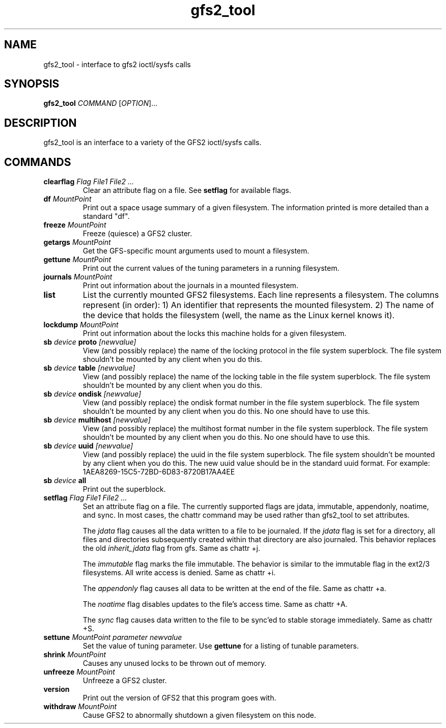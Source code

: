 .TH gfs2_tool 8

.SH NAME
gfs2_tool - interface to gfs2 ioctl/sysfs calls

.SH SYNOPSIS
.B gfs2_tool
\fICOMMAND\fR [\fIOPTION\fR]...

.SH DESCRIPTION
gfs2_tool is an interface to a variety of the GFS2 ioctl/sysfs calls.

.SH COMMANDS
.TP
\fBclearflag\fP \fIFlag\fR \fIFile1\fR \fIFile2\fR \fI...\fR 
Clear an attribute flag on a file. See \fBsetflag\fP for available flags.
.TP
\fBdf\fP \fIMountPoint\fR 
Print out a space usage summary of a given filesystem.  The information
printed is more detailed than a standard "df".
.\".TP
.\"\fBflush\fP \fIFile\fR
.\"Sync out any dirty data for a file and drop its lock.
.TP
\fBfreeze\fP \fIMountPoint\fR
Freeze (quiesce) a GFS2 cluster.
.TP
\fBgetargs\fP \fIMountPoint\fR
Get the GFS-specific mount arguments used to mount a filesystem.
.\".TP
.\"\fBgetsb\fP \fIMountPoint\fR
.\"Print out the superblock of a mounted filesystem.
.TP
\fBgettune\fP \fIMountPoint\fR
Print out the current values of the tuning parameters in a running
filesystem.
.TP
\fBjournals\fP \fIMountPoint\fR
Print out information about the journals in a mounted filesystem.
.\".TP
.\"\fBjindex\fP \fIMountPoint\fR
.\"Print out the journal index of a mounted filesystem.
.\".TP
.\"\fBlayout\fP \fIFile\fR \fI[buffersize]\fR
.\"Print out on-disk layout information about a file or directory.
.\"Buffersize is the size of the buffer (in bytes) that gfs2_tool allocates
.\"to store the file's metadata during processing.  It defaults to 4194304
.\"bytes.  If you are printing a very big directory you may need to specify
.\"a bigger size.
.TP
\fBlist\fP
List the currently mounted GFS2 filesystems.  Each line represents
a filesystem.  The columns represent (in order): 1) An identifier that
represents the mounted filesystem. 2) The name of the
device that holds the filesystem (well, the name as the Linux
kernel knows it).
.TP
\fBlockdump\fP \fIMountPoint\fR
Print out information about the locks this machine holds for a given
filesystem.
.\".TP
.\"\fBmargs\fP \fIarguments\fR
.\"This loads arguments into the module what will override the mount
.\"options passed with the -o field on the next mount.  See gfs2_mount(8).
.\".TP
.\"\fBquota\fP \fIMountPoint\fR
.\"Print out the quota file of a mounted filesystem.  Also see
.\"the "gfs2_quota list" command.
.\".TP
.\"\fBrindex\fP \fIMountPoint\fR
.\"Print out the resource group index of a mounted filesystem.
.TP
\fBsb\fP \fIdevice\fR \fBproto\fP \fI[newvalue]\fR
View (and possibly replace) the name of the locking protocol in the
file system superblock.  The file system shouldn't be mounted by any
client when you do this.
.TP
\fBsb\fP \fIdevice\fR \fBtable\fP \fI[newvalue]\fR
View (and possibly replace) the name of the locking table in the
file system superblock.  The file system shouldn't be mounted by any
client when you do this.
.TP
\fBsb\fP \fIdevice\fR \fBondisk\fP \fI[newvalue]\fR
View (and possibly replace) the ondisk format number in the
file system superblock.  The file system shouldn't be mounted by any
client when you do this.  No one should have to use this.
.TP
\fBsb\fP \fIdevice\fR \fBmultihost\fP \fI[newvalue]\fR
View (and possibly replace) the multihost format number in the
file system superblock.  The file system shouldn't be mounted by any
client when you do this.  No one should have to use this.
.TP
\fBsb\fP \fIdevice\fR \fBuuid\fP \fI[newvalue]\fR
View (and possibly replace) the uuid in the file system superblock.
The file system shouldn't be mounted by any client when you do this.
The new uuid value should be in the standard uuid format.  For
example: 1AEA8269-15C5-72BD-6D83-8720B17AA4EE
.TP
\fBsb\fP \fIdevice\fR \fBall\fP
Print out the superblock.
.TP
\fBsetflag\fP \fIFlag\fR \fIFile1\fR \fIFile2\fR \fI...\fR 
Set an attribute flag on a file.  The currently supported flags are 
jdata, immutable, appendonly, noatime, and sync.  In most cases, the 
chattr command may be used rather than gfs2_tool to set attributes.

The \fIjdata\fR flag causes all the data written to a file
to be journaled.  If the \fIjdata\fR flag is set for a directory,
all files and directories subsequently created within that directory
are also journaled.  This behavior replaces the old \fIinherit_jdata\fR
flag from gfs.  Same as chattr +j.

The \fIimmutable\fR flag marks the file immutable. The behavior is 
similar to the immutable flag in the ext2/3 filesystems.  All write 
access is denied.  Same as chattr +i.

The \fIappendonly\fR flag causes all data to be written at the end of 
the file.  Same as chattr +a.

The \fInoatime\fR flag disables updates to the file's access time.
Same as chattr +A.

The \fIsync\fR flag causes data written to the file to be sync'ed to 
stable storage immediately.  Same as chattr +S.
.TP
\fBsettune\fP \fIMountPoint\fR \fIparameter\fR \fInewvalue\fR
Set the value of tuning parameter.  Use \fBgettune\fP for a listing of 
tunable parameters.
.TP
\fBshrink\fP \fIMountPoint\fR
Causes any unused locks to be thrown out of memory.
.\".TP
.\"\fBstat\fP \fIFile\fR
.\"Print out extended stat information about a file.
.TP
\fBunfreeze\fP \fIMountPoint\fR
Unfreeze a GFS2 cluster.
.TP
\fBversion\fP
Print out the version of GFS2 that this program goes with.
.TP
\fBwithdraw\fP \fIMountPoint\fR
Cause GFS2 to abnormally shutdown a given filesystem on this node.

